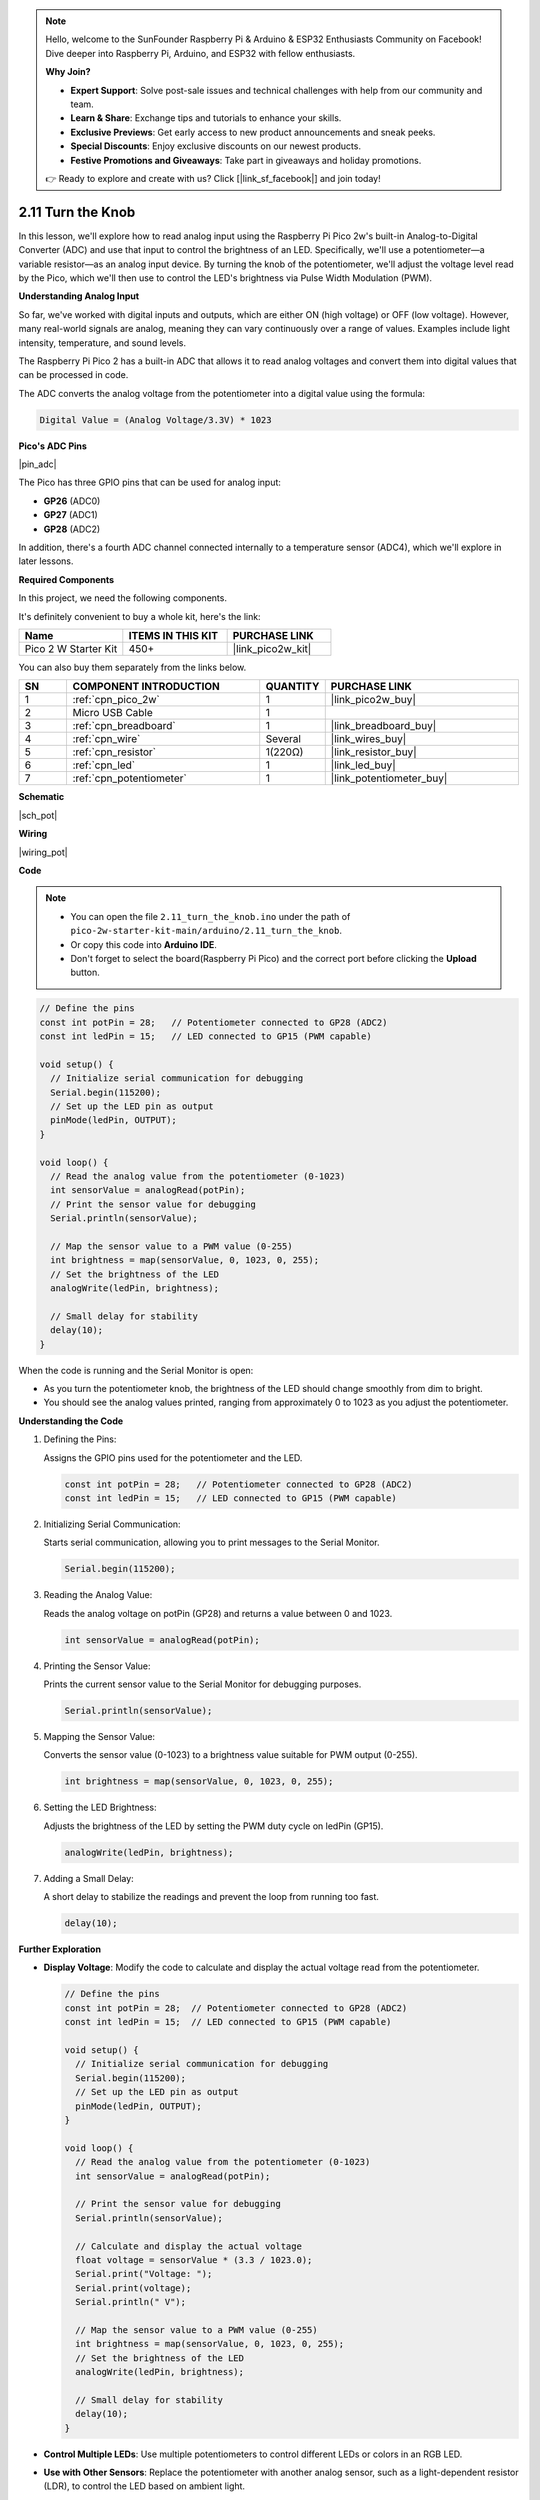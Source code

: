.. note::

    Hello, welcome to the SunFounder Raspberry Pi & Arduino & ESP32 Enthusiasts Community on Facebook! Dive deeper into Raspberry Pi, Arduino, and ESP32 with fellow enthusiasts.

    **Why Join?**

    - **Expert Support**: Solve post-sale issues and technical challenges with help from our community and team.
    - **Learn & Share**: Exchange tips and tutorials to enhance your skills.
    - **Exclusive Previews**: Get early access to new product announcements and sneak peeks.
    - **Special Discounts**: Enjoy exclusive discounts on our newest products.
    - **Festive Promotions and Giveaways**: Take part in giveaways and holiday promotions.

    👉 Ready to explore and create with us? Click [|link_sf_facebook|] and join today!

.. _ar_pot:

2.11 Turn the Knob
==========================

In this lesson, we'll explore how to read analog input using the Raspberry Pi Pico 2w's built-in Analog-to-Digital Converter (ADC) and use that input to control the brightness of an LED. Specifically, we'll use a potentiometer—a variable resistor—as an analog input device. By turning the knob of the potentiometer, we'll adjust the voltage level read by the Pico, which we'll then use to control the LED's brightness via Pulse Width Modulation (PWM).


**Understanding Analog Input**

So far, we've worked with digital inputs and outputs, which are either ON (high voltage) or OFF (low voltage). However, many real-world signals are analog, meaning they can vary continuously over a range of values. Examples include light intensity, temperature, and sound levels.

The Raspberry Pi Pico 2 has a built-in ADC that allows it to read analog voltages and convert them into digital values that can be processed in code.

The ADC converts the analog voltage from the potentiometer into a digital value using the formula:

.. code-block::

  Digital Value = (Analog Voltage/3.3V) * 1023


**Pico's ADC Pins**

|pin_adc|

The Pico has three GPIO pins that can be used for analog input:

* **GP26** (ADC0)
* **GP27** (ADC1)
* **GP28** (ADC2)

In addition, there's a fourth ADC channel connected internally to a temperature sensor (ADC4), which we'll explore in later lessons.


**Required Components**

In this project, we need the following components. 

It's definitely convenient to buy a whole kit, here's the link: 

.. list-table::
    :widths: 20 20 20
    :header-rows: 1

    *   - Name	
        - ITEMS IN THIS KIT
        - PURCHASE LINK
    *   - Pico 2 W Starter Kit	
        - 450+
        - |link_pico2w_kit|

You can also buy them separately from the links below.


.. list-table::
    :widths: 5 20 5 20
    :header-rows: 1

    *   - SN
        - COMPONENT INTRODUCTION	
        - QUANTITY
        - PURCHASE LINK

    *   - 1
        - :ref:`cpn_pico_2w`
        - 1
        - |link_pico2w_buy|
    *   - 2
        - Micro USB Cable
        - 1
        - 
    *   - 3
        - :ref:`cpn_breadboard`
        - 1
        - |link_breadboard_buy|
    *   - 4
        - :ref:`cpn_wire`
        - Several
        - |link_wires_buy|
    *   - 5
        - :ref:`cpn_resistor`
        - 1(220Ω)
        - |link_resistor_buy|
    *   - 6
        - :ref:`cpn_led`
        - 1
        - |link_led_buy|
    *   - 7
        - :ref:`cpn_potentiometer`
        - 1
        - |link_potentiometer_buy|

**Schematic**

|sch_pot|


**Wiring**

|wiring_pot|

**Code**


.. note::

    * You can open the file ``2.11_turn_the_knob.ino`` under the path of ``pico-2w-starter-kit-main/arduino/2.11_turn_the_knob``. 
    * Or copy this code into **Arduino IDE**.
    * Don't forget to select the board(Raspberry Pi Pico) and the correct port before clicking the **Upload** button.



.. code-block:: Arduino

   // Define the pins
   const int potPin = 28;   // Potentiometer connected to GP28 (ADC2)
   const int ledPin = 15;   // LED connected to GP15 (PWM capable)

   void setup() {
     // Initialize serial communication for debugging
     Serial.begin(115200);
     // Set up the LED pin as output
     pinMode(ledPin, OUTPUT);
   }

   void loop() {
     // Read the analog value from the potentiometer (0-1023)
     int sensorValue = analogRead(potPin);
     // Print the sensor value for debugging
     Serial.println(sensorValue);

     // Map the sensor value to a PWM value (0-255)
     int brightness = map(sensorValue, 0, 1023, 0, 255);
     // Set the brightness of the LED
     analogWrite(ledPin, brightness);

     // Small delay for stability
     delay(10);
   }

When the code is running and the Serial Monitor is open:

* As you turn the potentiometer knob, the brightness of the LED should change smoothly from dim to bright.
* You should see the analog values printed, ranging from approximately 0 to 1023 as you adjust the potentiometer.

**Understanding the Code**

#. Defining the Pins:

   Assigns the GPIO pins used for the potentiometer and the LED.

   .. code-block:: Arduino

        const int potPin = 28;   // Potentiometer connected to GP28 (ADC2)
        const int ledPin = 15;   // LED connected to GP15 (PWM capable)

#. Initializing Serial Communication:

   Starts serial communication, allowing you to print messages to the Serial Monitor.

   .. code-block:: Arduino

        Serial.begin(115200);

#. Reading the Analog Value:

   Reads the analog voltage on potPin (GP28) and returns a value between 0 and 1023.

   .. code-block:: Arduino

        int sensorValue = analogRead(potPin);

#. Printing the Sensor Value:

   Prints the current sensor value to the Serial Monitor for debugging purposes.

   .. code-block:: Arduino

        Serial.println(sensorValue);

#. Mapping the Sensor Value:

   Converts the sensor value (0-1023) to a brightness value suitable for PWM output (0-255).

   .. code-block:: Arduino

        int brightness = map(sensorValue, 0, 1023, 0, 255);

#. Setting the LED Brightness:

   Adjusts the brightness of the LED by setting the PWM duty cycle on ledPin (GP15).

   .. code-block:: Arduino

        analogWrite(ledPin, brightness);

#. Adding a Small Delay:

   A short delay to stabilize the readings and prevent the loop from running too fast.

   .. code-block:: Arduino

        delay(10);

**Further Exploration**

* **Display Voltage**: Modify the code to calculate and display the actual voltage read from the potentiometer.

  .. code-block:: Arduino

        // Define the pins
        const int potPin = 28;  // Potentiometer connected to GP28 (ADC2)
        const int ledPin = 15;  // LED connected to GP15 (PWM capable)
        
        void setup() {
          // Initialize serial communication for debugging
          Serial.begin(115200);
          // Set up the LED pin as output
          pinMode(ledPin, OUTPUT);
        }
        
        void loop() {
          // Read the analog value from the potentiometer (0-1023)
          int sensorValue = analogRead(potPin);
        
          // Print the sensor value for debugging
          Serial.println(sensorValue);
        
          // Calculate and display the actual voltage
          float voltage = sensorValue * (3.3 / 1023.0);
          Serial.print("Voltage: ");
          Serial.print(voltage);
          Serial.println(" V");
        
          // Map the sensor value to a PWM value (0-255)
          int brightness = map(sensorValue, 0, 1023, 0, 255);
          // Set the brightness of the LED
          analogWrite(ledPin, brightness);
        
          // Small delay for stability
          delay(10);
        }

* **Control Multiple LEDs**: Use multiple potentiometers to control different LEDs or colors in an RGB LED.
* **Use with Other Sensors**: Replace the potentiometer with another analog sensor, such as a light-dependent resistor (LDR), to control the LED based on ambient light.


**Explanation of Concepts**

* Analog-to-Digital Conversion (ADC):

  * The ADC on the Pico converts the analog voltage from the potentiometer into a digital value.
  * The voltage range from 0V to 3.3V is converted into a numerical value between 0 and 1023.

* Pulse Width Modulation (PWM):

  * PWM is a technique used to simulate an analog voltage by rapidly switching a digital pin between HIGH and LOW states.
  * By adjusting the proportion of time the signal is HIGH (duty cycle), we can control devices like LEDs and motors.

* Mapping Values:

  * The ``map()`` function scales one range of values to another.
  * In this case, we map the potentiometer's 0-1023 range to the PWM's 0-255 range.

**Conclusion**

In this lesson, you've learned how to read analog input from a potentiometer using the Raspberry Pi Pico's ADC and use that input to control the brightness of an LED via PWM. This fundamental skill allows you to interface with a variety of analog sensors and control outputs in a proportional manner.


